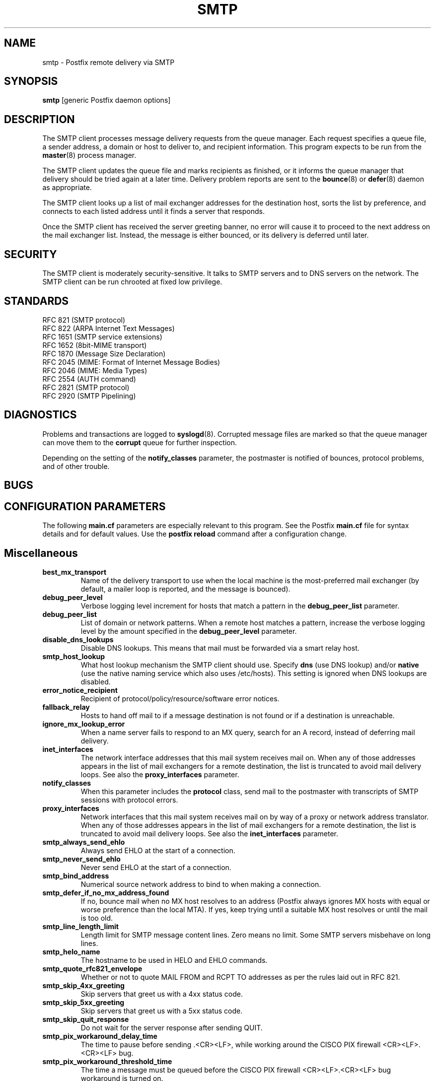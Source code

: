 .TH SMTP 8 
.ad
.fi
.SH NAME
smtp
\-
Postfix remote delivery via SMTP
.SH SYNOPSIS
.na
.nf
\fBsmtp\fR [generic Postfix daemon options]
.SH DESCRIPTION
.ad
.fi
The SMTP client processes message delivery requests from
the queue manager. Each request specifies a queue file, a sender
address, a domain or host to deliver to, and recipient information.
This program expects to be run from the \fBmaster\fR(8) process
manager.

The SMTP client updates the queue file and marks recipients
as finished, or it informs the queue manager that delivery should
be tried again at a later time. Delivery problem reports are sent
to the \fBbounce\fR(8) or \fBdefer\fR(8) daemon as appropriate.

The SMTP client looks up a list of mail exchanger addresses for
the destination host, sorts the list by preference, and connects
to each listed address until it finds a server that responds.

Once the SMTP client has received the server greeting banner, no
error will cause it to proceed to the next address on the mail
exchanger list. Instead, the message is either bounced, or its
delivery is deferred until later.
.SH SECURITY
.na
.nf
.ad
.fi
The SMTP client is moderately security-sensitive. It talks to SMTP
servers and to DNS servers on the network. The SMTP client can be
run chrooted at fixed low privilege.
.SH STANDARDS
.na
.nf
RFC 821 (SMTP protocol)
RFC 822 (ARPA Internet Text Messages)
RFC 1651 (SMTP service extensions)
RFC 1652 (8bit-MIME transport)
RFC 1870 (Message Size Declaration)
RFC 2045 (MIME: Format of Internet Message Bodies)
RFC 2046 (MIME: Media Types)
RFC 2554 (AUTH command)
RFC 2821 (SMTP protocol)
RFC 2920 (SMTP Pipelining)
.SH DIAGNOSTICS
.ad
.fi
Problems and transactions are logged to \fBsyslogd\fR(8).
Corrupted message files are marked so that the queue manager can
move them to the \fBcorrupt\fR queue for further inspection.

Depending on the setting of the \fBnotify_classes\fR parameter,
the postmaster is notified of bounces, protocol problems, and of
other trouble.
.SH BUGS
.ad
.fi
.SH CONFIGURATION PARAMETERS
.na
.nf
.ad
.fi
The following \fBmain.cf\fR parameters are especially relevant to
this program. See the Postfix \fBmain.cf\fR file for syntax details
and for default values. Use the \fBpostfix reload\fR command after
a configuration change.
.SH Miscellaneous
.ad
.fi
.IP \fBbest_mx_transport\fR
Name of the delivery transport to use when the local machine
is the most-preferred mail exchanger (by default, a mailer
loop is reported, and the message is bounced).
.IP \fBdebug_peer_level\fR
Verbose logging level increment for hosts that match a
pattern in the \fBdebug_peer_list\fR parameter.
.IP \fBdebug_peer_list\fR
List of domain or network patterns. When a remote host matches
a pattern, increase the verbose logging level by the amount
specified in the \fBdebug_peer_level\fR parameter.
.IP \fBdisable_dns_lookups\fR
Disable DNS lookups. This means that mail must be forwarded
via a smart relay host.
.IP \fBsmtp_host_lookup\fR
What host lookup mechanism the SMTP client should use.
Specify \fBdns\fR (use DNS lookup) and/or \fBnative\fR
(use the native naming service which also uses /etc/hosts).
This setting is ignored when DNS lookups are disabled.
.IP \fBerror_notice_recipient\fR
Recipient of protocol/policy/resource/software error notices.
.IP \fBfallback_relay\fR
Hosts to hand off mail to if a message destination is not found
or if a destination is unreachable.
.IP \fBignore_mx_lookup_error\fR
When a name server fails to respond to an MX query, search for an
A record, instead of deferring mail delivery.
.IP \fBinet_interfaces\fR
The network interface addresses that this mail system receives
mail on. When any of those addresses appears in the list of mail
exchangers for a remote destination, the list is truncated to
avoid mail delivery loops.
See also the \fBproxy_interfaces\fR parameter.
.IP \fBnotify_classes\fR
When this parameter includes the \fBprotocol\fR class, send mail to the
postmaster with transcripts of SMTP sessions with protocol errors.
.IP \fBproxy_interfaces\fR
Network interfaces that this mail system receives mail on by way
of a proxy or network address translator. When any of those addresses
appears in the list of mail exchangers for a remote destination, the
list is truncated to avoid mail delivery loops.
See also the \fBinet_interfaces\fR parameter.
.IP \fBsmtp_always_send_ehlo\fR
Always send EHLO at the start of a connection.
.IP \fBsmtp_never_send_ehlo\fR
Never send EHLO at the start of a connection.
.IP \fBsmtp_bind_address\fR
Numerical source network address to bind to when making a connection.
.IP \fBsmtp_defer_if_no_mx_address_found\fR
If no, bounce mail when no MX host resolves to an address
(Postfix always ignores MX hosts with equal or worse preference
than the local MTA).
If yes, keep trying until a suitable MX host resolves or until
the mail is too old.
.IP \fBsmtp_line_length_limit\fR
Length limit for SMTP message content lines. Zero means no limit.
Some SMTP servers misbehave on long lines.
.IP \fBsmtp_helo_name\fR
The hostname to be used in HELO and EHLO commands.
.IP \fBsmtp_quote_rfc821_envelope\fR
Whether or not to quote MAIL FROM and RCPT TO addresses as
per the rules laid out in RFC 821.
.IP \fBsmtp_skip_4xx_greeting\fR
Skip servers that greet us with a 4xx status code.
.IP \fBsmtp_skip_5xx_greeting\fR
Skip servers that greet us with a 5xx status code.
.IP \fBsmtp_skip_quit_response\fR
Do not wait for the server response after sending QUIT.
.IP \fBsmtp_pix_workaround_delay_time\fR
The time to pause before sending .<CR><LF>, while working
around the CISCO PIX firewall <CR><LF>.<CR><LF> bug.
.IP \fBsmtp_pix_workaround_threshold_time\fR
The time a message must be queued before the CISCO PIX firewall
<CR><LF>.<CR><LF> bug workaround is turned on.
.SH "MIME Conversion"
.IP \fBdisable_mime_output_conversion\fR
Disable the conversion of 8BITMIME format to 7BIT format when
the remote system does not advertise 8BITMIME support.
.IP \fBmime_boundary_length_limit\fR
The amount of space that will be allocated for MIME multipart
boundary strings. The MIME processor is unable to distinguish
between boundary strings that do not differ in the first
\fB$mime_boundary_length_limit\fR characters.
.IP \fBmime_nesting_limit\fR
The maximal nesting level of multipart mail that the MIME
processor can handle. Refuse mail that is nested deeper,
when converting from 8BITMIME format to 7BIT format.
.IP \fBsmtp_send_xforward_command\fR
If the SMTP server announces XFORWARD support, send the name,
address, protocol and HELO name of the original client. This
can be used to forward client information through a content
filter to a downstream queuing SMTP server.
.SH "Authentication controls"
.IP \fBsmtp_sasl_auth_enable\fR
Enable per-session authentication as per RFC 2554 (SASL).
By default, Postfix is built without SASL support.
.IP \fBsmtp_sasl_password_maps\fR
Lookup tables with per-host or domain \fIname\fR:\fIpassword\fR entries.
No entry for a host means no attempt to authenticate.
.IP \fBsmtp_sasl_security_options\fR
Zero or more of the following.
.RS
.IP \fBnoplaintext\fR
Disallow authentication methods that use plaintext passwords.
.IP \fBnoactive\fR
Disallow authentication methods that are vulnerable to non-dictionary
active attacks.
.IP \fBnodictionary\fR
Disallow authentication methods that are vulnerable to passive
dictionary attack.
.IP \fBnoanonymous\fR
Disallow anonymous logins.
.RE
.SH "Resource controls"
.ad
.fi
.IP \fBsmtp_destination_concurrency_limit\fR
Limit the number of parallel deliveries to the same destination.
The default limit is taken from the
\fBdefault_destination_concurrency_limit\fR parameter.
.sp
NB: This limit is enforced by the queue manager.
.IP \fBsmtp_destination_recipient_limit\fR
Limit the number of recipients per message delivery.
The default limit is taken from the
\fBdefault_destination_recipient_limit\fR parameter.
.IP \fBsmtp_mx_address_limit\fR
An upper bound on the number of MX (mail exchanger) IP addresses
that the SMTP client will try to connect to, before giving up or
sending the mail to a fall-back relay host.
.sp
Specify zero to disable the limit.
.IP \fBsmtp_mx_session_limit\fR
An upper bound on the number of SMTP sessions that the SMTP client
will engage in before giving up or sending the mail to a fall-back
relay host.
.sp
Specify zero to disable the limit.
.IP \fBsmtp_backup_on_soft_error\fR
The types of recoverable error that qualify for sending a
recipient to a backup mail server or to a fall-back relay host.
Specify zero or more of \fBsession\fR (SMTP handshake failure,
connection loss), \fBmessage\fR (failure of MAIL FROM, DATA or
"."), or \fBrecipient\fR (failure of RCPT TO).
.sp
Recipients that do not qualify are deferred.
.SH "Timeout controls"
.ad
.fi
.PP
The default time unit is seconds; an explicit time unit can
be specified by appending a one-letter suffix to the value:
s (seconds), m (minutes), h (hours), d (days) or w (weeks).
.IP \fBsmtp_connect_timeout\fR
Timeout for completing a TCP connection. When no
connection can be made within the deadline, the SMTP client
tries the next address on the mail exchanger list.
.IP \fBsmtp_helo_timeout\fR
Timeout for receiving the SMTP greeting banner.
When the server drops the connection without sending a
greeting banner, or when it sends no greeting banner within the
deadline, the SMTP client tries the next address on the mail
exchanger list.
.IP \fBsmtp_helo_timeout\fR
Timeout for sending the \fBHELO\fR command, and for
receiving the server response.
.IP \fBsmtp_xforward_timeout\fR
Timeout for sending the \fBXFORWARD\fR command, and for
receiving the server response.
.IP \fBsmtp_mail_timeout\fR
Timeout for sending the \fBMAIL FROM\fR command, and for
receiving the server response.
.IP \fBsmtp_rcpt_timeout\fR
Timeout for sending the \fBRCPT TO\fR command, and for
receiving the server response.
.IP \fBsmtp_data_init_timeout\fR
Timeout for sending the \fBDATA\fR command, and for
receiving the server response.
.IP \fBsmtp_data_xfer_timeout\fR
Timeout for sending the message content.
.IP \fBsmtp_data_done_timeout\fR
Timeout for sending the "\fB.\fR" command, and for
receiving the server response. When no response is received, a
warning is logged that the mail may be delivered multiple times.
.IP \fBsmtp_rset_timeout\fR
Timeout for sending the \fBRSET\fR command.
.IP \fBsmtp_quit_timeout\fR
Timeout for sending the \fBQUIT\fR command, and for
receiving the server response.
.SH SEE ALSO
.na
.nf
bounce(8) non-delivery status reports
master(8) process manager
qmgr(8) queue manager
syslogd(8) system logging
.SH LICENSE
.na
.nf
.ad
.fi
The Secure Mailer license must be distributed with this software.
.SH AUTHOR(S)
.na
.nf
Wietse Venema
IBM T.J. Watson Research
P.O. Box 704
Yorktown Heights, NY 10598, USA
